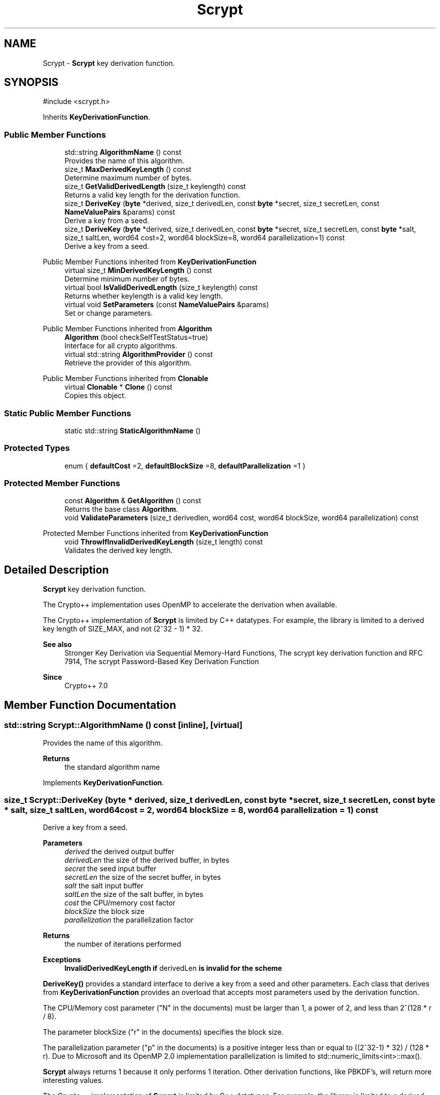 .TH "Scrypt" 3 "My Project" \" -*- nroff -*-
.ad l
.nh
.SH NAME
Scrypt \- \fBScrypt\fP key derivation function\&.  

.SH SYNOPSIS
.br
.PP
.PP
\fR#include <scrypt\&.h>\fP
.PP
Inherits \fBKeyDerivationFunction\fP\&.
.SS "Public Member Functions"

.in +1c
.ti -1c
.RI "std::string \fBAlgorithmName\fP () const"
.br
.RI "Provides the name of this algorithm\&. "
.ti -1c
.RI "size_t \fBMaxDerivedKeyLength\fP () const"
.br
.RI "Determine maximum number of bytes\&. "
.ti -1c
.RI "size_t \fBGetValidDerivedLength\fP (size_t keylength) const"
.br
.RI "Returns a valid key length for the derivation function\&. "
.ti -1c
.RI "size_t \fBDeriveKey\fP (\fBbyte\fP *derived, size_t derivedLen, const \fBbyte\fP *secret, size_t secretLen, const \fBNameValuePairs\fP &params) const"
.br
.RI "Derive a key from a seed\&. "
.ti -1c
.RI "size_t \fBDeriveKey\fP (\fBbyte\fP *derived, size_t derivedLen, const \fBbyte\fP *secret, size_t secretLen, const \fBbyte\fP *salt, size_t saltLen, word64 cost=2, word64 blockSize=8, word64 parallelization=1) const"
.br
.RI "Derive a key from a seed\&. "
.in -1c

Public Member Functions inherited from \fBKeyDerivationFunction\fP
.in +1c
.ti -1c
.RI "virtual size_t \fBMinDerivedKeyLength\fP () const"
.br
.RI "Determine minimum number of bytes\&. "
.ti -1c
.RI "virtual bool \fBIsValidDerivedLength\fP (size_t keylength) const"
.br
.RI "Returns whether keylength is a valid key length\&. "
.ti -1c
.RI "virtual void \fBSetParameters\fP (const \fBNameValuePairs\fP &params)"
.br
.RI "Set or change parameters\&. "
.in -1c

Public Member Functions inherited from \fBAlgorithm\fP
.in +1c
.ti -1c
.RI "\fBAlgorithm\fP (bool checkSelfTestStatus=true)"
.br
.RI "Interface for all crypto algorithms\&. "
.ti -1c
.RI "virtual std::string \fBAlgorithmProvider\fP () const"
.br
.RI "Retrieve the provider of this algorithm\&. "
.in -1c

Public Member Functions inherited from \fBClonable\fP
.in +1c
.ti -1c
.RI "virtual \fBClonable\fP * \fBClone\fP () const"
.br
.RI "Copies this object\&. "
.in -1c
.SS "Static Public Member Functions"

.in +1c
.ti -1c
.RI "static std::string \fBStaticAlgorithmName\fP ()"
.br
.in -1c
.SS "Protected Types"

.in +1c
.ti -1c
.RI "enum { \fBdefaultCost\fP =2, \fBdefaultBlockSize\fP =8, \fBdefaultParallelization\fP =1 }"
.br
.in -1c
.SS "Protected Member Functions"

.in +1c
.ti -1c
.RI "const \fBAlgorithm\fP & \fBGetAlgorithm\fP () const"
.br
.RI "Returns the base class \fBAlgorithm\fP\&. "
.ti -1c
.RI "void \fBValidateParameters\fP (size_t derivedlen, word64 cost, word64 blockSize, word64 parallelization) const"
.br
.in -1c

Protected Member Functions inherited from \fBKeyDerivationFunction\fP
.in +1c
.ti -1c
.RI "void \fBThrowIfInvalidDerivedKeyLength\fP (size_t length) const"
.br
.RI "Validates the derived key length\&. "
.in -1c
.SH "Detailed Description"
.PP 
\fBScrypt\fP key derivation function\&. 

The Crypto++ implementation uses OpenMP to accelerate the derivation when available\&.

.PP
The Crypto++ implementation of \fBScrypt\fP is limited by C++ datatypes\&. For example, the library is limited to a derived key length of \fRSIZE_MAX\fP, and not \fR(2^32 - 1) * 32\fP\&. 
.PP
\fBSee also\fP
.RS 4
\fRStronger Key Derivation via Sequential Memory-Hard Functions\fP, \fRThe scrypt key derivation function\fP and \fRRFC 7914, The scrypt Password-Based Key Derivation Function\fP 
.RE
.PP
\fBSince\fP
.RS 4
Crypto++ 7\&.0 
.RE
.PP

.SH "Member Function Documentation"
.PP 
.SS "std::string Scrypt::AlgorithmName () const\fR [inline]\fP, \fR [virtual]\fP"

.PP
Provides the name of this algorithm\&. 
.PP
\fBReturns\fP
.RS 4
the standard algorithm name 
.RE
.PP

.PP
Implements \fBKeyDerivationFunction\fP\&.
.SS "size_t Scrypt::DeriveKey (\fBbyte\fP * derived, size_t derivedLen, const \fBbyte\fP * secret, size_t secretLen, const \fBbyte\fP * salt, size_t saltLen, word64 cost = \fR2\fP, word64 blockSize = \fR8\fP, word64 parallelization = \fR1\fP) const"

.PP
Derive a key from a seed\&. 
.PP
\fBParameters\fP
.RS 4
\fIderived\fP the derived output buffer 
.br
\fIderivedLen\fP the size of the derived buffer, in bytes 
.br
\fIsecret\fP the seed input buffer 
.br
\fIsecretLen\fP the size of the secret buffer, in bytes 
.br
\fIsalt\fP the salt input buffer 
.br
\fIsaltLen\fP the size of the salt buffer, in bytes 
.br
\fIcost\fP the CPU/memory cost factor 
.br
\fIblockSize\fP the block size 
.br
\fIparallelization\fP the parallelization factor 
.RE
.PP
\fBReturns\fP
.RS 4
the number of iterations performed 
.RE
.PP
\fBExceptions\fP
.RS 4
\fI\fBInvalidDerivedKeyLength\fP\fP if \fRderivedLen\fP is invalid for the scheme
.RE
.PP
\fBDeriveKey()\fP provides a standard interface to derive a key from a seed and other parameters\&. Each class that derives from \fBKeyDerivationFunction\fP provides an overload that accepts most parameters used by the derivation function\&.

.PP
The CPU/Memory \fRcost\fP parameter ("N" in the documents) must be larger than 1, a power of 2, and less than \fR2^(128 * r / 8)\fP\&.

.PP
The parameter \fRblockSize\fP ("r" in the documents) specifies the block size\&.

.PP
The \fRparallelization\fP parameter ("p" in the documents) is a positive integer less than or equal to \fR((2^32-1) * 32) / (128 * r)\fP\&. Due to Microsoft and its OpenMP 2\&.0 implementation \fRparallelization\fP is limited to \fRstd::numeric_limits<int>::max()\fP\&.

.PP
\fBScrypt\fP always returns 1 because it only performs 1 iteration\&. Other derivation functions, like PBKDF's, will return more interesting values\&.

.PP
The Crypto++ implementation of \fBScrypt\fP is limited by C++ datatypes\&. For example, the library is limited to a derived key length of \fRSIZE_MAX\fP, and not \fR(2^32 - 1) * 32\fP\&. 
.SS "size_t Scrypt::DeriveKey (\fBbyte\fP * derived, size_t derivedLen, const \fBbyte\fP * secret, size_t secretLen, const \fBNameValuePairs\fP & params) const\fR [virtual]\fP"

.PP
Derive a key from a seed\&. 
.PP
\fBParameters\fP
.RS 4
\fIderived\fP the derived output buffer 
.br
\fIderivedLen\fP the size of the derived buffer, in bytes 
.br
\fIsecret\fP the seed input buffer 
.br
\fIsecretLen\fP the size of the secret buffer, in bytes 
.br
\fIparams\fP additional initialization parameters to configure this object 
.RE
.PP
\fBReturns\fP
.RS 4
the number of iterations performed 
.RE
.PP
\fBExceptions\fP
.RS 4
\fI\fBInvalidDerivedKeyLength\fP\fP if \fRderivedLen\fP is invalid for the scheme
.RE
.PP
\fBDeriveKey()\fP provides a standard interface to derive a key from a secret seed and other parameters\&. Each class that derives from \fBKeyDerivationFunction\fP provides an overload that accepts most parameters used by the derivation function\&.

.PP
the number of iterations performed by \fBDeriveKey()\fP may be 1\&. For example, a scheme like \fBHKDF\fP does not use the iteration count so it returns 1\&. 
.PP
Implements \fBKeyDerivationFunction\fP\&.
.SS "const \fBAlgorithm\fP & Scrypt::GetAlgorithm () const\fR [inline]\fP, \fR [protected]\fP, \fR [virtual]\fP"

.PP
Returns the base class \fBAlgorithm\fP\&. 
.PP
\fBReturns\fP
.RS 4
the base class \fBAlgorithm\fP 
.RE
.PP

.PP
Implements \fBKeyDerivationFunction\fP\&.
.SS "ANONYMOUS_NAMESPACE_END size_t Scrypt::GetValidDerivedLength (size_t keylength) const\fR [virtual]\fP"

.PP
Returns a valid key length for the derivation function\&. 
.PP
\fBParameters\fP
.RS 4
\fIkeylength\fP the size of the derived key, in bytes 
.RE
.PP
\fBReturns\fP
.RS 4
the valid key length, in bytes 
.RE
.PP

.PP
Implements \fBKeyDerivationFunction\fP\&.
.SS "size_t Scrypt::MaxDerivedKeyLength () const\fR [inline]\fP, \fR [virtual]\fP"

.PP
Determine maximum number of bytes\&. 
.PP
\fBReturns\fP
.RS 4
Maximum number of bytes which can be derived 
.RE
.PP

.PP
Reimplemented from \fBKeyDerivationFunction\fP\&.

.SH "Author"
.PP 
Generated automatically by Doxygen for My Project from the source code\&.
